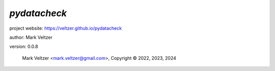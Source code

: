 =============
*pydatacheck*
=============

.. image:: https://img.shields.io/pypi/v/pydatacheck

.. image:: https://img.shields.io/github/license/veltzer/pydatacheck

.. image:: https://img.shields.io/badge/code%20style-black-000000.svg

project website: https://veltzer.github.io/pydatacheck

author: Mark Veltzer

version: 0.0.8

	Mark Veltzer <mark.veltzer@gmail.com>, Copyright © 2022, 2023, 2024
